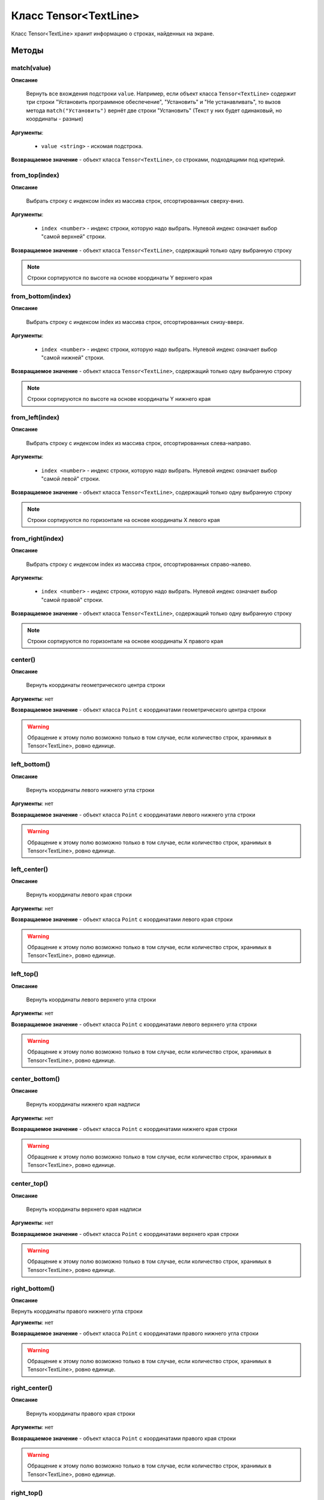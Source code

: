 ..  SPDX-License-Identifier: BSD-3-Clause

.. _js_tensor_textline:

Класс Tensor<TextLine>
======================

Класс Tensor<TextLine> хранит информацию о строках, найденных на экране.

Методы
------

match(value)
++++++++++++

**Описание**

 Вернуть все вхождения подстроки ``value``. Например, если объект класса ``Tensor<TextLine>`` содержит три строки "Установить программное обеспечение", "Установить" и "Не устанавливать", то вызов метода ``match("Установить")`` вернёт две строки "Установить" (Текст у них будет одинаковый, но координаты - разные)

**Аргументы**:

	- ``value <string>`` - искомая подстрока.

**Возвращаемое значение** - объект класса ``Tensor<TextLine>``, со строками, подходящими под критерий.


from_top(index)
+++++++++++++++

**Описание**

 Выбрать строку с индексом index из массива строк, отсортированных сверху-вниз.

**Аргументы**:

	- ``index <number>`` - индекс строки, которую надо выбрать. Нулевой индекс означает выбор "самой верхней" строки.

**Возвращаемое значение** - объект класса ``Tensor<TextLine>``, содержащий только одну выбранную строку

.. note::
	Строки сортируются по высоте на основе координаты Y верхнего края


from_bottom(index)
++++++++++++++++++

**Описание**

 Выбрать строку с индексом index из массива строк, отсортированных снизу-вверх.

**Аргументы**:

	- ``index <number>`` - индекс строки, которую надо выбрать. Нулевой индекс означает выбор "самой нижней" строки.

**Возвращаемое значение** - объект класса ``Tensor<TextLine>``, содержащий только одну выбранную строку

.. note::
	Строки сортируются по высоте на основе координаты Y нижнего края


from_left(index)
++++++++++++++++

**Описание**

 Выбрать строку с индексом index из массива строк, отсортированных слева-направо.

**Аргументы**:

	- ``index <number>`` - индекс строки, которую надо выбрать. Нулевой индекс означает выбор "самой левой" строки.

**Возвращаемое значение** - объект класса ``Tensor<TextLine>``, содержащий только одну выбранную строку

.. note::
	Строки сортируются по горизонтале на основе координаты X левого края


from_right(index)
+++++++++++++++++

**Описание**

 Выбрать строку с индексом index из массива строк, отсортированных справо-налево.

**Аргументы**:

	- ``index <number>`` - индекс строки, которую надо выбрать. Нулевой индекс означает выбор "самой правой" строки.

**Возвращаемое значение** - объект класса ``Tensor<TextLine>``, содержащий только одну выбранную строку

.. note::
	Строки сортируются по горизонтале на основе координаты X правого края

center()
++++++++

**Описание**

 Вернуть координаты геометрического центра строки

**Аргументы**: нет

**Возвращаемое значение** - объект класса ``Point`` с координатами геометрического центра строки

.. warning::
	Обращение к этому полю возможно только в том случае, если количество строк, хранимых в Tensor<TextLine>, ровно единице.

left_bottom()
+++++++++++++

**Описание**

 Вернуть координаты левого нижнего угла строки

**Аргументы**: нет

**Возвращаемое значение** - объект класса ``Point`` с координатами левого нижнего угла строки

.. warning::
	Обращение к этому полю возможно только в том случае, если количество строк, хранимых в Tensor<TextLine>, ровно единице.

left_center()
+++++++++++++

**Описание**

 Вернуть координаты левого края строки

**Аргументы**: нет

**Возвращаемое значение** - объект класса ``Point`` с координатами левого края строки

.. warning::
	Обращение к этому полю возможно только в том случае, если количество строк, хранимых в Tensor<TextLine>, ровно единице.

left_top()
++++++++++

**Описание**

 Вернуть координаты левого верхнего угла строки

**Аргументы**: нет

**Возвращаемое значение** - объект класса ``Point`` с координатами левого верхнего угла строки

.. warning::
	Обращение к этому полю возможно только в том случае, если количество строк, хранимых в Tensor<TextLine>, ровно единице.

center_bottom()
+++++++++++++++

**Описание**

 Вернуть координаты нижнего края надписи

**Аргументы**: нет

**Возвращаемое значение** - объект класса ``Point`` с координатами нижнего края строки

.. warning::
	Обращение к этому полю возможно только в том случае, если количество строк, хранимых в Tensor<TextLine>, ровно единице.

center_top()
++++++++++++

**Описание**

 Вернуть координаты верхнего края надписи

**Аргументы**: нет

**Возвращаемое значение** - объект класса ``Point`` с координатами верхнего края строки

.. warning::
	Обращение к этому полю возможно только в том случае, если количество строк, хранимых в Tensor<TextLine>, ровно единице.

right_bottom()
++++++++++++++

**Описание**

Вернуть координаты правого нижнего угла строки

**Аргументы**: нет

**Возвращаемое значение** - объект класса ``Point`` с координатами правого нижнего угла строки

.. warning::
	Обращение к этому полю возможно только в том случае, если количество строк, хранимых в Tensor<TextLine>, ровно единице.

right_center()
++++++++++++++

**Описание**

 Вернуть координаты правого края строки

**Аргументы**: нет

**Возвращаемое значение** - объект класса ``Point`` с координатами правого края строки

.. warning::
	Обращение к этому полю возможно только в том случае, если количество строк, хранимых в Tensor<TextLine>, ровно единице.

right_top()
+++++++++++

**Описание**

 Вернуть координаты правого верхнего угла строки

**Аргументы**: нет

**Возвращаемое значение** - объект класса ``Point`` с координатами правого верхнего угла строки

.. warning::
	Обращение к этому полю возможно только в том случае, если количество строк, хранимых в Tensor<TextLine>, ровно единице.

Поля
----

x <number>
+++++++++

**Описание**

Значение координаты X геометрического центра строки

.. warning::
	Обращение к этому полю возможно только в том случае, если количество строк, хранимых в Tensor<TextLine>, ровно единице.

y <number>
+++++++++

**Описание**

Значение координаты Y геометрического центра строки

.. warning::
	Обращение к этому полю возможно только в том случае, если количество строк, хранимых в Tensor<TextLine>, ровно единице.
